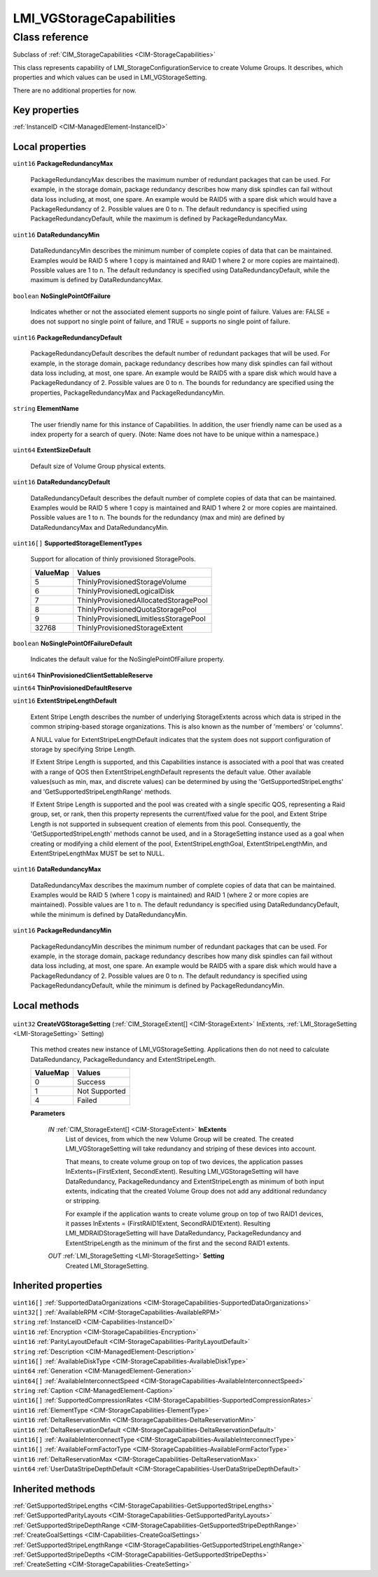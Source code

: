 .. _LMI-VGStorageCapabilities:

LMI_VGStorageCapabilities
-------------------------

Class reference
===============
Subclass of :ref:`CIM_StorageCapabilities <CIM-StorageCapabilities>`

This class represents capability of LMI_StorageConfigurationService to create Volume Groups. It describes, which properties and which values can be used in LMI_VGStorageSetting.

There are no additional properties for now.


Key properties
^^^^^^^^^^^^^^

| :ref:`InstanceID <CIM-ManagedElement-InstanceID>`

Local properties
^^^^^^^^^^^^^^^^

.. _LMI-VGStorageCapabilities-PackageRedundancyMax:

``uint16`` **PackageRedundancyMax**

    PackageRedundancyMax describes the maximum number of redundant packages that can be used. For example, in the storage domain, package redundancy describes how many disk spindles can fail without data loss including, at most, one spare. An example would be RAID5 with a spare disk which would have a PackageRedundancy of 2. Possible values are 0 to n. The default redundancy is specified using PackageRedundancyDefault, while the maximum is defined by PackageRedundancyMax.

    
.. _LMI-VGStorageCapabilities-DataRedundancyMin:

``uint16`` **DataRedundancyMin**

    DataRedundancyMin describes the minimum number of complete copies of data that can be maintained. Examples would be RAID 5 where 1 copy is maintained and RAID 1 where 2 or more copies are maintained). Possible values are 1 to n. The default redundancy is specified using DataRedundancyDefault, while the maximum is defined by DataRedundancyMax.

    
.. _LMI-VGStorageCapabilities-NoSinglePointOfFailure:

``boolean`` **NoSinglePointOfFailure**

    Indicates whether or not the associated element supports no single point of failure. Values are: FALSE = does not support no single point of failure, and TRUE = supports no single point of failure.

    
.. _LMI-VGStorageCapabilities-PackageRedundancyDefault:

``uint16`` **PackageRedundancyDefault**

    PackageRedundancyDefault describes the default number of redundant packages that will be used. For example, in the storage domain, package redundancy describes how many disk spindles can fail without data loss including, at most, one spare. An example would be RAID5 with a spare disk which would have a PackageRedundancy of 2. Possible values are 0 to n. The bounds for redundancy are specified using the properties, PackageRedundancyMax and PackageRedundancyMin.

    
.. _LMI-VGStorageCapabilities-ElementName:

``string`` **ElementName**

    The user friendly name for this instance of Capabilities. In addition, the user friendly name can be used as a index property for a search of query. (Note: Name does not have to be unique within a namespace.)

    
.. _LMI-VGStorageCapabilities-ExtentSizeDefault:

``uint64`` **ExtentSizeDefault**

    Default size of Volume Group physical extents.

    
.. _LMI-VGStorageCapabilities-DataRedundancyDefault:

``uint16`` **DataRedundancyDefault**

    DataRedundancyDefault describes the default number of complete copies of data that can be maintained. Examples would be RAID 5 where 1 copy is maintained and RAID 1 where 2 or more copies are maintained. Possible values are 1 to n. The bounds for the redundancy (max and min) are defined by DataRedundancyMax and DataRedundancyMin.

    
.. _LMI-VGStorageCapabilities-SupportedStorageElementTypes:

``uint16[]`` **SupportedStorageElementTypes**

    Support for allocation of thinly provisioned StoragePools.

    
    ======== =====================================
    ValueMap Values                               
    ======== =====================================
    5        ThinlyProvisionedStorageVolume       
    6        ThinlyProvisionedLogicalDisk         
    7        ThinlyProvisionedAllocatedStoragePool
    8        ThinlyProvisionedQuotaStoragePool    
    9        ThinlyProvisionedLimitlessStoragePool
    32768    ThinlyProvisionedStorageExtent       
    ======== =====================================
    
.. _LMI-VGStorageCapabilities-NoSinglePointOfFailureDefault:

``boolean`` **NoSinglePointOfFailureDefault**

    Indicates the default value for the NoSinglePointOfFailure property.

    
.. _LMI-VGStorageCapabilities-ThinProvisionedClientSettableReserve:

``uint64`` **ThinProvisionedClientSettableReserve**

    
.. _LMI-VGStorageCapabilities-ThinProvisionedDefaultReserve:

``uint64`` **ThinProvisionedDefaultReserve**

    
.. _LMI-VGStorageCapabilities-ExtentStripeLengthDefault:

``uint16`` **ExtentStripeLengthDefault**

    Extent Stripe Length describes the number of underlying StorageExtents across which data is striped in the common striping-based storage organizations. This is also known as the number of 'members' or 'columns'. 

    A NULL value for ExtentStripeLengthDefault indicates that the system does not support configuration of storage by specifying Stripe Length. 

    If Extent Stripe Length is supported, and this Capabilities instance is associated with a pool that was created with a range of QOS then ExtentStripeLengthDefault represents the default value. Other available values(such as min, max, and discrete values) can be determined by using the 'GetSupportedStripeLengths' and 'GetSupportedStripeLengthRange' methods. 

    If Extent Stripe Length is supported and the pool was created with a single specific QOS, representing a Raid group, set, or rank, then this property represents the current/fixed value for the pool, and Extent Stripe Length is not supported in subsequent creation of elements from this pool. Consequently, the 'GetSupportedStripeLength' methods cannot be used, and in a StorageSetting instance used as a goal when creating or modifying a child element of the pool, ExtentStripeLengthGoal, ExtentStripeLengthMin, and ExtentStripeLengthMax MUST be set to NULL.

    
.. _LMI-VGStorageCapabilities-DataRedundancyMax:

``uint16`` **DataRedundancyMax**

    DataRedundancyMax describes the maximum number of complete copies of data that can be maintained. Examples would be RAID 5 (where 1 copy is maintained) and RAID 1 (where 2 or more copies are maintained). Possible values are 1 to n. The default redundancy is specified using DataRedundancyDefault, while the minimum is defined by DataRedundancyMin.

    
.. _LMI-VGStorageCapabilities-PackageRedundancyMin:

``uint16`` **PackageRedundancyMin**

    PackageRedundancyMin describes the minimum number of redundant packages that can be used. For example, in the storage domain, package redundancy describes how many disk spindles can fail without data loss including, at most, one spare. An example would be RAID5 with a spare disk which would have a PackageRedundancy of 2. Possible values are 0 to n. The default redundancy is specified using PackageRedundancyDefault, while the minimum is defined by PackageRedundancyMin.

    

Local methods
^^^^^^^^^^^^^

    .. _LMI-VGStorageCapabilities-CreateVGStorageSetting:

``uint32`` **CreateVGStorageSetting** (:ref:`CIM_StorageExtent[] <CIM-StorageExtent>` InExtents, :ref:`LMI_StorageSetting <LMI-StorageSetting>` Setting)

    This method creates new instance of LMI_VGStorageSetting. Applications then do not need to calculate DataRedundancy, PackageRedundancy and ExtentStripeLength.

    
    ======== =============
    ValueMap Values       
    ======== =============
    0        Success      
    1        Not Supported
    4        Failed       
    ======== =============
    
    **Parameters**
    
        *IN* :ref:`CIM_StorageExtent[] <CIM-StorageExtent>` **InExtents**
            List of devices, from which the new Volume Group will be created. The created LMI_VGStorageSetting will take redundancy and striping of these devices into account. 

            That means, to create volume group on top of two devices, the application passes InExtents=(FirstExtent, SecondExtent). Resulting LMI_VGStorageSetting will have DataRedundancy, PackageRedundancy and ExtentStripeLength as minimum of both input extents, indicating that the created Volume Group does not add any additional redundancy or stripping.

            For example if the application wants to create volume group on top of two RAID1 devices, it passes InExtents = (FirstRAID1Extent, SecondRAID1Extent). Resulting LMI_MDRAIDStorageSetting will have DataRedundancy, PackageRedundancy and ExtentStripeLength as the minimum of the first and the second RAID1 extents.

            
        
        *OUT* :ref:`LMI_StorageSetting <LMI-StorageSetting>` **Setting**
            Created LMI_StorageSetting.

            
        
    

Inherited properties
^^^^^^^^^^^^^^^^^^^^

| ``uint16[]`` :ref:`SupportedDataOrganizations <CIM-StorageCapabilities-SupportedDataOrganizations>`
| ``uint32[]`` :ref:`AvailableRPM <CIM-StorageCapabilities-AvailableRPM>`
| ``string`` :ref:`InstanceID <CIM-Capabilities-InstanceID>`
| ``uint16`` :ref:`Encryption <CIM-StorageCapabilities-Encryption>`
| ``uint16`` :ref:`ParityLayoutDefault <CIM-StorageCapabilities-ParityLayoutDefault>`
| ``string`` :ref:`Description <CIM-ManagedElement-Description>`
| ``uint16[]`` :ref:`AvailableDiskType <CIM-StorageCapabilities-AvailableDiskType>`
| ``uint64`` :ref:`Generation <CIM-ManagedElement-Generation>`
| ``uint64[]`` :ref:`AvailableInterconnectSpeed <CIM-StorageCapabilities-AvailableInterconnectSpeed>`
| ``string`` :ref:`Caption <CIM-ManagedElement-Caption>`
| ``uint16[]`` :ref:`SupportedCompressionRates <CIM-StorageCapabilities-SupportedCompressionRates>`
| ``uint16`` :ref:`ElementType <CIM-StorageCapabilities-ElementType>`
| ``uint16`` :ref:`DeltaReservationMin <CIM-StorageCapabilities-DeltaReservationMin>`
| ``uint16`` :ref:`DeltaReservationDefault <CIM-StorageCapabilities-DeltaReservationDefault>`
| ``uint16[]`` :ref:`AvailableInterconnectType <CIM-StorageCapabilities-AvailableInterconnectType>`
| ``uint16[]`` :ref:`AvailableFormFactorType <CIM-StorageCapabilities-AvailableFormFactorType>`
| ``uint16`` :ref:`DeltaReservationMax <CIM-StorageCapabilities-DeltaReservationMax>`
| ``uint64`` :ref:`UserDataStripeDepthDefault <CIM-StorageCapabilities-UserDataStripeDepthDefault>`

Inherited methods
^^^^^^^^^^^^^^^^^

| :ref:`GetSupportedStripeLengths <CIM-StorageCapabilities-GetSupportedStripeLengths>`
| :ref:`GetSupportedParityLayouts <CIM-StorageCapabilities-GetSupportedParityLayouts>`
| :ref:`GetSupportedStripeDepthRange <CIM-StorageCapabilities-GetSupportedStripeDepthRange>`
| :ref:`CreateGoalSettings <CIM-Capabilities-CreateGoalSettings>`
| :ref:`GetSupportedStripeLengthRange <CIM-StorageCapabilities-GetSupportedStripeLengthRange>`
| :ref:`GetSupportedStripeDepths <CIM-StorageCapabilities-GetSupportedStripeDepths>`
| :ref:`CreateSetting <CIM-StorageCapabilities-CreateSetting>`

